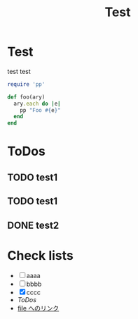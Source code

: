 #+TITLE: Test

* Test
  test
  test

  #+BEGIN_SRC ruby
    require 'pp'
    
    def foo(ary)
      ary.each do |e|
        pp "Foo #{e}"
      end
    end
  #+END_SRC

* ToDos
** TODO test1
** TODO test1
** DONE test2

* Check lists
  - [ ] aaaa
  - [ ] bbbb
  - [X] cccc
  - [[ToDos]]
  - [[file:~/.emacs.d/init.el::(require%20'cl)][file へのリンク]]
